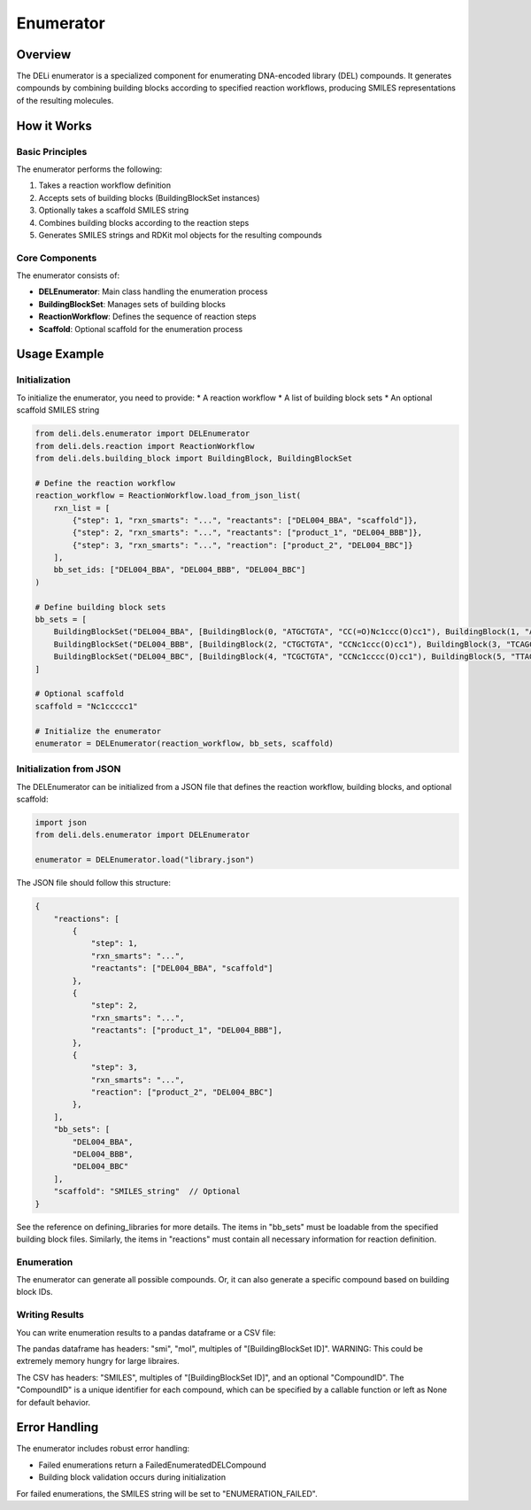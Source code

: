 ==========
Enumerator
==========

Overview
========

The DELi enumerator is a specialized component for enumerating DNA-encoded library (DEL) compounds. 
It generates compounds by combining building blocks according to specified reaction workflows, producing SMILES representations of the resulting molecules.

How it Works
===========

Basic Principles
---------------

The enumerator performs the following:

1. Takes a reaction workflow definition
2. Accepts sets of building blocks (BuildingBlockSet instances)
3. Optionally takes a scaffold SMILES string
4. Combines building blocks according to the reaction steps
5. Generates SMILES strings and RDKit mol objects for the resulting compounds

Core Components
-------------

The enumerator consists of:

* **DELEnumerator**: Main class handling the enumeration process
* **BuildingBlockSet**: Manages sets of building blocks
* **ReactionWorkflow**: Defines the sequence of reaction steps
* **Scaffold**: Optional scaffold for the enumeration process

Usage Example
============

Initialization
--------------

To initialize the enumerator, you need to provide:
* A reaction workflow
* A list of building block sets
* An optional scaffold SMILES string

.. code-block:: python

    from deli.dels.enumerator import DELEnumerator
    from deli.dels.reaction import ReactionWorkflow
    from deli.dels.building_block import BuildingBlock, BuildingBlockSet

    # Define the reaction workflow
    reaction_workflow = ReactionWorkflow.load_from_json_list(
        rxn_list = [
            {"step": 1, "rxn_smarts": "...", "reactants": ["DEL004_BBA", "scaffold"]},
            {"step": 2, "rxn_smarts": "...", "reactants": ["product_1", "DEL004_BBB"]},
            {"step": 3, "rxn_smarts": "...", "reaction": ["product_2", "DEL004_BBC"]}
        ],
        bb_set_ids: ["DEL004_BBA", "DEL004_BBB", "DEL004_BBC"]
    )

    # Define building block sets
    bb_sets = [
        BuildingBlockSet("DEL004_BBA", [BuildingBlock(0, "ATGCTGTA", "CC(=O)Nc1ccc(O)cc1"), BuildingBlock(1, "ATGCAGTA", "CC(=O)Nc1ccccc1")]),
        BuildingBlockSet("DEL004_BBB", [BuildingBlock(2, "CTGCTGTA", "CCNc1ccc(O)cc1"), BuildingBlock(3, "TCAGCAGTA", "CCNc1ccccc1")]),
        BuildingBlockSet("DEL004_BBC", [BuildingBlock(4, "TCGCTGTA", "CCNc1cccc(O)cc1"), BuildingBlock(5, "TTAGCAGTA", "Nc1cccc(O)cc1")])
    ]

    # Optional scaffold
    scaffold = "Nc1ccccc1"

    # Initialize the enumerator
    enumerator = DELEnumerator(reaction_workflow, bb_sets, scaffold)

Initialization from JSON
-----------------------

The DELEnumerator can be initialized from a JSON file that defines the reaction workflow, building blocks, and optional scaffold:

.. code-block:: python

    import json
    from deli.dels.enumerator import DELEnumerator
    
    enumerator = DELEnumerator.load("library.json")

The JSON file should follow this structure:

.. code-block:: json

    {
        "reactions": [
            {
                "step": 1,
                "rxn_smarts": "...",
                "reactants": ["DEL004_BBA", "scaffold"]
            },
            {
                "step": 2,
                "rxn_smarts": "...",
                "reactants": ["product_1", "DEL004_BBB"],
            },
            {
                "step": 3,
                "rxn_smarts": "...",
                "reaction": ["product_2", "DEL004_BBC"]
            },
        ],
        "bb_sets": [
            "DEL004_BBA",
            "DEL004_BBB",
            "DEL004_BBC"
        ],
        "scaffold": "SMILES_string"  // Optional
    }

See the reference on defining_libraries for more details.
The items in "bb_sets" must be loadable from the specified building block files.
Similarly, the items in "reactions" must contain all necessary information for reaction definition.

Enumeration
---------------

The enumerator can generate all possible compounds.
Or, it can also generate a specific compound based on building block IDs.

.. code-block:: python
    # Enumerate all possible compounds
    for compound in enumerator.enumerate():
        print(compound.smi)  # Access SMILES of enumerated compound
        print(compound.mol)  # Access RDKit mol object

    # Enumerate a specific compound
    building_block_id_map = {
        "BB1": "10", # Building block with ID "10" in the BB1 set
        "BB2": "12", # Building block with ID "12" in the BB2 set
        "BB3": "18" # Building block with ID "18" in the BB3 set
    }
    compound = enumerator.get_enumerated_compound_from_bb_ids(building_block_id_map)

Writing Results
-------------

You can write enumeration results to a pandas dataframe or a CSV file:

The pandas dataframe has headers: "smi", "mol", multiples of "[BuildingBlockSet ID]".
WARNING: This could be extremely memory hungry for large libraires.

The CSV has headers: "SMILES", multiples of "[BuildingBlockSet ID]", and an optional "CompoundID".
The "CompoundID" is a unique identifier for each compound, which can be specified by 
a callable function or left as None for default behavior.

.. code-block:: python
    # Write enumeration results to pandas dataframe
    df = enumerator.enumerate_to_pandas()

    # Write enumeration results to CSV
    def compound_id_function(building_block_id_map: dict[str, str]) -> str:
        unique_id = building_block_id_map["BB1"] + "_" + building_block_id_map["BB2"]
        return unique_id

    enumerator.enumerate_to_csv_file(
        out_path="enumerated_compounds.csv",
        compound_id_function=compound_id_function, # can be set to None
        use_tqdm=True  # Show progress bar
    )

Error Handling
============

The enumerator includes robust error handling:

* Failed enumerations return a FailedEnumeratedDELCompound
* Building block validation occurs during initialization

For failed enumerations, the SMILES string will be set to "ENUMERATION_FAILED".
